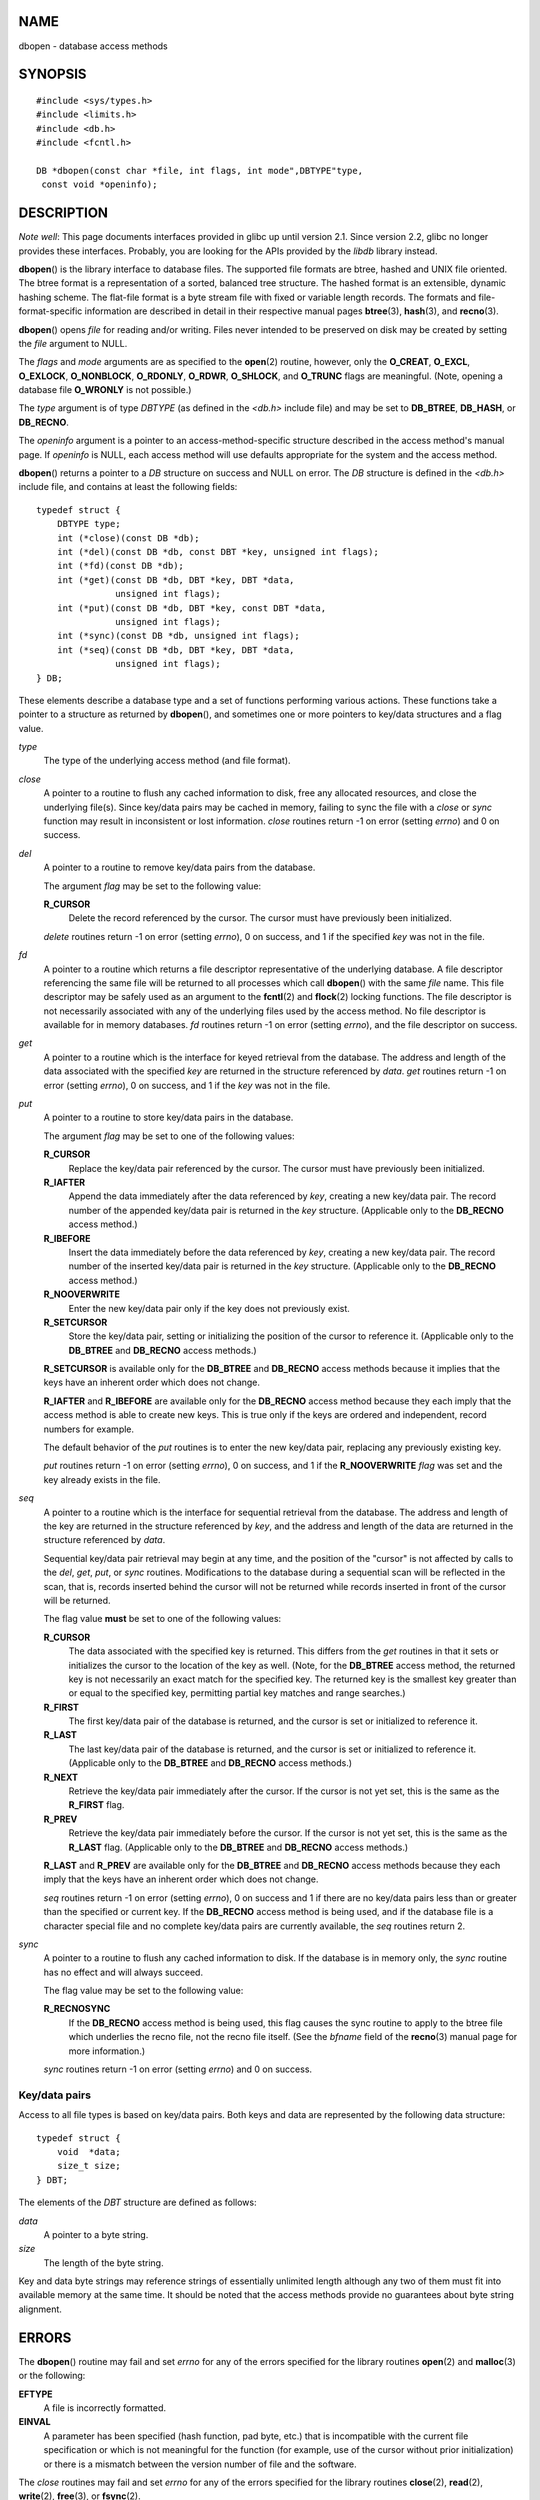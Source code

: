 NAME
====

dbopen - database access methods

SYNOPSIS
========

::

   #include <sys/types.h>
   #include <limits.h>
   #include <db.h>
   #include <fcntl.h>

   DB *dbopen(const char *file, int flags, int mode",DBTYPE"type,
    const void *openinfo);

DESCRIPTION
===========

*Note well*: This page documents interfaces provided in glibc up until
version 2.1. Since version 2.2, glibc no longer provides these
interfaces. Probably, you are looking for the APIs provided by the
*libdb* library instead.

**dbopen**\ () is the library interface to database files. The supported
file formats are btree, hashed and UNIX file oriented. The btree format
is a representation of a sorted, balanced tree structure. The hashed
format is an extensible, dynamic hashing scheme. The flat-file format is
a byte stream file with fixed or variable length records. The formats
and file-format-specific information are described in detail in their
respective manual pages **btree**\ (3), **hash**\ (3), and
**recno**\ (3).

**dbopen**\ () opens *file* for reading and/or writing. Files never
intended to be preserved on disk may be created by setting the *file*
argument to NULL.

The *flags* and *mode* arguments are as specified to the **open**\ (2)
routine, however, only the **O_CREAT**, **O_EXCL**, **O_EXLOCK**,
**O_NONBLOCK**, **O_RDONLY**, **O_RDWR**, **O_SHLOCK**, and **O_TRUNC**
flags are meaningful. (Note, opening a database file **O_WRONLY** is not
possible.)

The *type* argument is of type *DBTYPE* (as defined in the *<db.h>*
include file) and may be set to **DB_BTREE**, **DB_HASH**, or
**DB_RECNO**.

The *openinfo* argument is a pointer to an access-method-specific
structure described in the access method's manual page. If *openinfo* is
NULL, each access method will use defaults appropriate for the system
and the access method.

**dbopen**\ () returns a pointer to a *DB* structure on success and NULL
on error. The *DB* structure is defined in the *<db.h>* include file,
and contains at least the following fields:

::

   typedef struct {
       DBTYPE type;
       int (*close)(const DB *db);
       int (*del)(const DB *db, const DBT *key, unsigned int flags);
       int (*fd)(const DB *db);
       int (*get)(const DB *db, DBT *key, DBT *data,
                  unsigned int flags);
       int (*put)(const DB *db, DBT *key, const DBT *data,
                  unsigned int flags);
       int (*sync)(const DB *db, unsigned int flags);
       int (*seq)(const DB *db, DBT *key, DBT *data,
                  unsigned int flags);
   } DB;

These elements describe a database type and a set of functions
performing various actions. These functions take a pointer to a
structure as returned by **dbopen**\ (), and sometimes one or more
pointers to key/data structures and a flag value.

*type*
   The type of the underlying access method (and file format).

*close*
   A pointer to a routine to flush any cached information to disk, free
   any allocated resources, and close the underlying file(s). Since
   key/data pairs may be cached in memory, failing to sync the file with
   a *close* or *sync* function may result in inconsistent or lost
   information. *close* routines return -1 on error (setting *errno*)
   and 0 on success.

*del*
   A pointer to a routine to remove key/data pairs from the database.

   The argument *flag* may be set to the following value:

   **R_CURSOR**
      Delete the record referenced by the cursor. The cursor must have
      previously been initialized.

   *delete* routines return -1 on error (setting *errno*), 0 on success,
   and 1 if the specified *key* was not in the file.

*fd*
   A pointer to a routine which returns a file descriptor representative
   of the underlying database. A file descriptor referencing the same
   file will be returned to all processes which call **dbopen**\ () with
   the same *file* name. This file descriptor may be safely used as an
   argument to the **fcntl**\ (2) and **flock**\ (2) locking functions.
   The file descriptor is not necessarily associated with any of the
   underlying files used by the access method. No file descriptor is
   available for in memory databases. *fd* routines return -1 on error
   (setting *errno*), and the file descriptor on success.

*get*
   A pointer to a routine which is the interface for keyed retrieval
   from the database. The address and length of the data associated with
   the specified *key* are returned in the structure referenced by
   *data*. *get* routines return -1 on error (setting *errno*), 0 on
   success, and 1 if the *key* was not in the file.

*put*
   A pointer to a routine to store key/data pairs in the database.

   The argument *flag* may be set to one of the following values:

   **R_CURSOR**
      Replace the key/data pair referenced by the cursor. The cursor
      must have previously been initialized.

   **R_IAFTER**
      Append the data immediately after the data referenced by *key*,
      creating a new key/data pair. The record number of the appended
      key/data pair is returned in the *key* structure. (Applicable only
      to the **DB_RECNO** access method.)

   **R_IBEFORE**
      Insert the data immediately before the data referenced by *key*,
      creating a new key/data pair. The record number of the inserted
      key/data pair is returned in the *key* structure. (Applicable only
      to the **DB_RECNO** access method.)

   **R_NOOVERWRITE**
      Enter the new key/data pair only if the key does not previously
      exist.

   **R_SETCURSOR**
      Store the key/data pair, setting or initializing the position of
      the cursor to reference it. (Applicable only to the **DB_BTREE**
      and **DB_RECNO** access methods.)

   **R_SETCURSOR** is available only for the **DB_BTREE** and
   **DB_RECNO** access methods because it implies that the keys have an
   inherent order which does not change.

   **R_IAFTER** and **R_IBEFORE** are available only for the
   **DB_RECNO** access method because they each imply that the access
   method is able to create new keys. This is true only if the keys are
   ordered and independent, record numbers for example.

   The default behavior of the *put* routines is to enter the new
   key/data pair, replacing any previously existing key.

   *put* routines return -1 on error (setting *errno*), 0 on success,
   and 1 if the **R_NOOVERWRITE** *flag* was set and the key already
   exists in the file.

*seq*
   A pointer to a routine which is the interface for sequential
   retrieval from the database. The address and length of the key are
   returned in the structure referenced by *key*, and the address and
   length of the data are returned in the structure referenced by
   *data*.

   Sequential key/data pair retrieval may begin at any time, and the
   position of the "cursor" is not affected by calls to the *del*,
   *get*, *put*, or *sync* routines. Modifications to the database
   during a sequential scan will be reflected in the scan, that is,
   records inserted behind the cursor will not be returned while records
   inserted in front of the cursor will be returned.

   The flag value **must** be set to one of the following values:

   **R_CURSOR**
      The data associated with the specified key is returned. This
      differs from the *get* routines in that it sets or initializes the
      cursor to the location of the key as well. (Note, for the
      **DB_BTREE** access method, the returned key is not necessarily an
      exact match for the specified key. The returned key is the
      smallest key greater than or equal to the specified key,
      permitting partial key matches and range searches.)

   **R_FIRST**
      The first key/data pair of the database is returned, and the
      cursor is set or initialized to reference it.

   **R_LAST**
      The last key/data pair of the database is returned, and the cursor
      is set or initialized to reference it. (Applicable only to the
      **DB_BTREE** and **DB_RECNO** access methods.)

   **R_NEXT**
      Retrieve the key/data pair immediately after the cursor. If the
      cursor is not yet set, this is the same as the **R_FIRST** flag.

   **R_PREV**
      Retrieve the key/data pair immediately before the cursor. If the
      cursor is not yet set, this is the same as the **R_LAST** flag.
      (Applicable only to the **DB_BTREE** and **DB_RECNO** access
      methods.)

   **R_LAST** and **R_PREV** are available only for the **DB_BTREE** and
   **DB_RECNO** access methods because they each imply that the keys
   have an inherent order which does not change.

   *seq* routines return -1 on error (setting *errno*), 0 on success and
   1 if there are no key/data pairs less than or greater than the
   specified or current key. If the **DB_RECNO** access method is being
   used, and if the database file is a character special file and no
   complete key/data pairs are currently available, the *seq* routines
   return 2.

*sync*
   A pointer to a routine to flush any cached information to disk. If
   the database is in memory only, the *sync* routine has no effect and
   will always succeed.

   The flag value may be set to the following value:

   **R_RECNOSYNC**
      If the **DB_RECNO** access method is being used, this flag causes
      the sync routine to apply to the btree file which underlies the
      recno file, not the recno file itself. (See the *bfname* field of
      the **recno**\ (3) manual page for more information.)

   *sync* routines return -1 on error (setting *errno*) and 0 on
   success.

Key/data pairs
--------------

Access to all file types is based on key/data pairs. Both keys and data
are represented by the following data structure:

::

   typedef struct {
       void  *data;
       size_t size;
   } DBT;

The elements of the *DBT* structure are defined as follows:

*data*
   A pointer to a byte string.

*size*
   The length of the byte string.

Key and data byte strings may reference strings of essentially unlimited
length although any two of them must fit into available memory at the
same time. It should be noted that the access methods provide no
guarantees about byte string alignment.

ERRORS
======

The **dbopen**\ () routine may fail and set *errno* for any of the
errors specified for the library routines **open**\ (2) and
**malloc**\ (3) or the following:

**EFTYPE**
   A file is incorrectly formatted.

**EINVAL**
   A parameter has been specified (hash function, pad byte, etc.) that
   is incompatible with the current file specification or which is not
   meaningful for the function (for example, use of the cursor without
   prior initialization) or there is a mismatch between the version
   number of file and the software.

The *close* routines may fail and set *errno* for any of the errors
specified for the library routines **close**\ (2), **read**\ (2),
**write**\ (2), **free**\ (3), or **fsync**\ (2).

The *del*, *get*, *put*, and *seq* routines may fail and set *errno* for
any of the errors specified for the library routines **read**\ (2),
**write**\ (2), **free**\ (3) or **malloc**\ (3).

The *fd* routines will fail and set *errno* to **ENOENT** for in memory
databases.

The *sync* routines may fail and set *errno* for any of the errors
specified for the library routine **fsync**\ (2).

BUGS
====

The typedef *DBT* is a mnemonic for "data base thang", and was used
because no one could think of a reasonable name that wasn't already
used.

The file descriptor interface is a kludge and will be deleted in a
future version of the interface.

None of the access methods provide any form of concurrent access,
locking, or transactions.

SEE ALSO
========

**btree**\ (3), **hash**\ (3), **mpool**\ (3), **recno**\ (3)

*LIBTP: Portable, Modular Transactions for UNIX*, Margo Seltzer, Michael
Olson, USENIX proceedings, Winter 1992.
